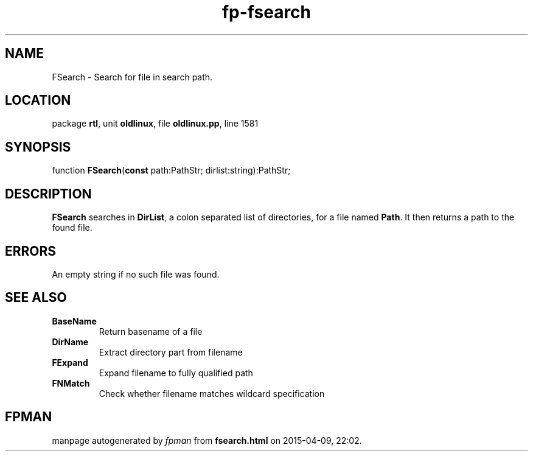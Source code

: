 .\" file autogenerated by fpman
.TH "fp-fsearch" 3 "2014-03-14" "fpman" "Free Pascal Programmer's Manual"
.SH NAME
FSearch - Search for file in search path.
.SH LOCATION
package \fBrtl\fR, unit \fBoldlinux\fR, file \fBoldlinux.pp\fR, line 1581
.SH SYNOPSIS
function \fBFSearch\fR(\fBconst\fR path:PathStr; dirlist:string):PathStr;
.SH DESCRIPTION
\fBFSearch\fR searches in \fBDirList\fR, a colon separated list of directories, for a file named \fBPath\fR. It then returns a path to the found file.


.SH ERRORS
An empty string if no such file was found.


.SH SEE ALSO
.TP
.B BaseName
Return basename of a file
.TP
.B DirName
Extract directory part from filename
.TP
.B FExpand
Expand filename to fully qualified path
.TP
.B FNMatch
Check whether filename matches wildcard specification

.SH FPMAN
manpage autogenerated by \fIfpman\fR from \fBfsearch.html\fR on 2015-04-09, 22:02.


